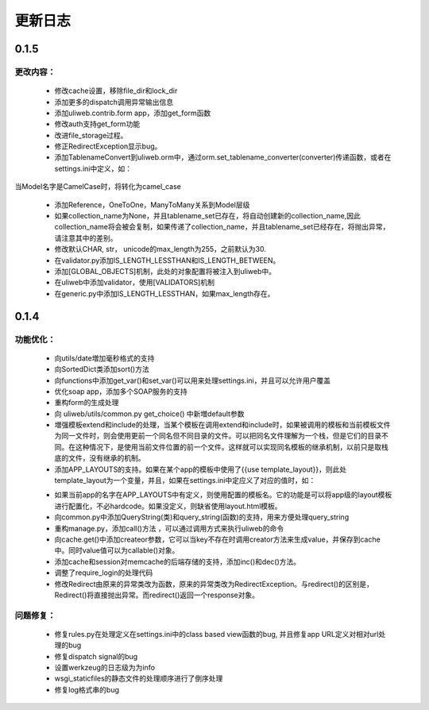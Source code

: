 =================
更新日志
=================

0.1.5
===========

更改内容：
-------------
    
    * 修改cache设置，移除file_dir和lock_dir
    * 添加更多的dispatch调用异常输出信息
    * 添加uliweb.contrib.form app，添加get_form函数
    * 修改auth支持get_form功能
    * 改进file_storage过程。
    * 修正RedirectException显示bug。
    * 添加TablenameConvert到uliweb.orm中，通过orm.set_tablename_converter(converter)传递函数，或者在settings.ini中定义，如：
    
    .. code-block:: python
           :linenos:
           :emphasize-lines: 3,5

            [ORM]
            TABLENAME_CONVERTER = 'uliweb.utils.common.camel_to_'
    
当Model名字是CamelCase时，将转化为camel_case
    
    * 添加Reference，OneToOne，ManyToMany关系到Model层级
    * 如果collection_name为None，并且tablename_set已存在，将自动创建新的collection_name,因此collection_name将会被会复制，如果传递了collection_name，并且tablename_set已经存在，将抛出异常，请注意其中的差别。
    * 修改默认CHAR, str， unicode的max_length为255，之前默认为30.
    * 在validator.py添加IS_LENGTH_LESSTHAN和IS_LENGTH_BETWEEN。
    * 添加[GLOBAL_OBJECTS]机制，此处的对象配置将被注入到uliweb中。
    * 在uliweb中添加validator，使用[VALIDATORS]机制
    * 在generic.py中添加IS_LENGTH_LESSTHAN，如果max_length存在。
    

0.1.4
===========

功能优化：
-------------

    * 向utils/date増加毫秒格式的支持
    * 向SortedDict类添加sort()方法
    * 向functions中添加get_var()和set_var()可以用来处理settings.ini，并且可以允许用户覆盖
    * 优化soap app，添加多个SOAP服务的支持
    * 重构form的生成处理
    * 向 uliweb/utils/common.py get_choice() 中新増default参数
    * 増强模板extend和include的处理，当某个模板在调用extend和include时，如果被调用的模板和当前模板文件为同一文件时，则会使用更前一个同名但不同目录的文件。可以把同名文件理解为一个栈，但是它们的目录不同。在这种情况下，是使用当前文件位置的前一个文件。这样就可以实现同名模板的继承机制，以前只是取栈底的文件，没有继承的机制。
    * 添加APP_LAYOUTS的支持。如果在某个app的模板中使用了{{use template_layout}}，则此处template_layout为一个变量，并且，如果在settings.ini中定应义了对应的值时，如：

    .. code-block:: python
       :linenos:
       :emphasize-lines: 3,5

        [APP_LAYOUTS]
        appname = 'layout.html'
    

    * 如果当前app的名字在APP_LAYOUTS中有定义，则使用配置的模板名。它的功能是可以将app级的layout模板进行配置化，不必hardcode。如果没定义，则缺省使用layout.html模板。
    * 向common.py中添加QueryString(类)和query_string(函数)的支持，用来方便处理query_string
    * 重构manage.py，添加call()方法 ，可以通过调用方式来执行uliweb的命令
    * 向cache.get()中添加createor参数，它可以当key不存在时调用creator方法来生成value，并保存到cache中。同时value值可以为callable()对象。
    * 添加cache和session对memcache的后端存储的支持，添加inc()和dec()方法。
    * 调整了require_login的处理代码
    * 修改Redirect由原来的异常类改为函数，原来的异常类改为RedirectException。与redirect()的区别是，Redirect()将直接抛出异常。而redirect()返回一个response对象。

问题修复：
----------------

    * 修复rules.py在处理定义在settings.ini中的class based view函数的bug, 并且修复app URL定义对相对url处理的bug
    * 修复dispatch signal的bug
    * 设置werkzeug的日志级为为info
    * wsgi_staticfiles的静态文件的处理顺序进行了倒序处理
    * 修复log格式串的bug



